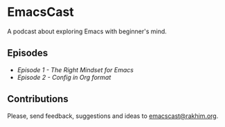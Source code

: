 * EmacsCast

A podcast about exploring Emacs with beginner's mind.

[[./cover.jpg]]

** Episodes

   - [[episode_1.org][Episode 1 - The Right Mindset for Emacs]]
   - [[episode_2.org][Episode 2 - Config in Org format]]

** Contributions
   Please, send feedback, suggestions and ideas to [[mailto:emacscast@rakhim.org][emacscast@rakhim.org]].
